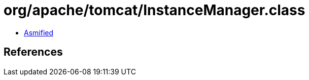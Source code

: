 = org/apache/tomcat/InstanceManager.class

 - link:InstanceManager-asmified.java[Asmified]

== References

